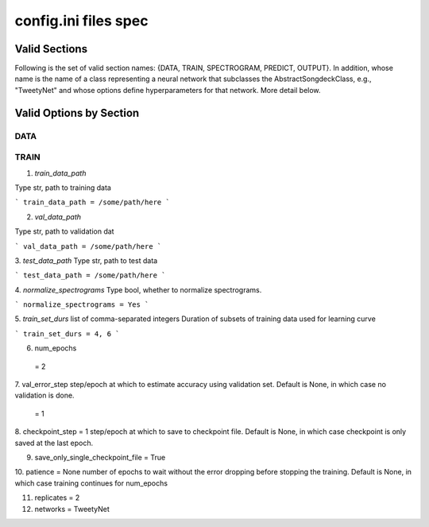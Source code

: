 =====================
config.ini files spec
=====================


Valid Sections
==============
Following is the set of valid section names:
{DATA, TRAIN, SPECTROGRAM, PREDICT, OUTPUT}.
In addition, whose name is the name of a class
representing a neural network that subclasses the
AbstractSongdeckClass, e.g., "TweetyNet"
and whose options define hyperparameters for that network.
More detail below.


Valid Options by Section
========================
DATA
-----

TRAIN
-----
1. `train_data_path`

Type str, path to training data

```
train_data_path = /some/path/here
```

2. `val_data_path`

Type str, path to validation dat

```
val_data_path = /some/path/here
```

3. `test_data_path`
Type str, path to test data

```
test_data_path = /some/path/here
```

4. `normalize_spectrograms`
Type bool, whether to normalize spectrograms.

```
normalize_spectrograms = Yes
```

5. `train_set_durs`
list of comma-separated integers
Duration of subsets of training data used for learning curve

```
train_set_durs = 4, 6
```

6. num_epochs

 = 2

7. val_error_step
step/epoch at which to estimate accuracy using validation set.
Default is None, in which case no validation is done.

 = 1

8. checkpoint_step = 1
step/epoch at which to save to checkpoint file.
Default is None, in which case checkpoint is only saved at the last epoch.

9. save_only_single_checkpoint_file = True

10. patience = None
number of epochs to wait without the error dropping before stopping the
training. Default is None, in which case training continues for num_epochs

11. replicates = 2

12. networks = TweetyNet

